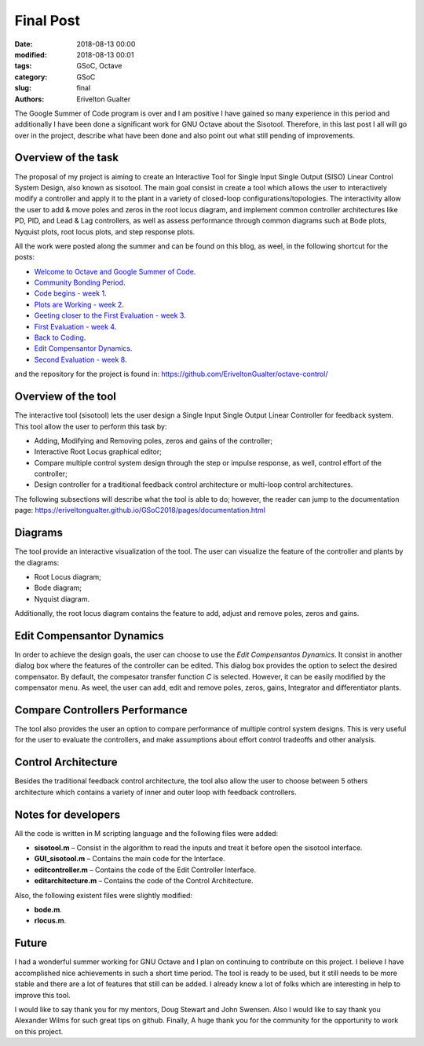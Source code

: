 ###########################
Final Post
###########################

:date: 2018-08-13 00:00
:modified: 2018-08-13 00:01
:tags: GSoC, Octave
:category: GSoC
:slug: final
:authors: Erivelton Gualter

The Google Summer of Code program is over and I am positive I have gained so many experience in this period and additionally I have been done a significant work for GNU Octave about the Sisotool. Therefore, in this last post I all will go over in the project, describe what have been done and also point out what still pending of improvements.

Overview of the task
####################

The proposal of my project is aiming to create an Interactive Tool for Single Input Single Output (SISO) Linear Control System Design, also known as sisotool. The main goal consist in create a tool which allows the user to interactively modify a controller and apply it to the plant in a variety of closed-loop configurations/topologies. The interactivity allow the user to add & move poles and zeros in the root locus diagram, and implement common controller architectures like PD, PID, and Lead & Lag controllers, as well as assess performance through common diagrams such at Bode plots, Nyquist plots, root locus plots, and step response plots.

All the work were posted along the summer and can be found on this blog, as weel, in the following shortcut for the posts:

- `Welcome to Octave and Google Summer of Code`_.
- `Community Bonding Period`_.
- `Code begins - week 1`_.
- `Plots are Working - week 2`_.
- `Geeting closer to the First Evaluation - week 3`_.
- `First Evaluation - week 4`_.
- `Back to Coding`_.
- `Edit Compensantor Dynamics`_.																																																																														
- `Second Evaluation - week 8`_.

.. _Geeting closer to the First Evaluation - week 3: https://eriveltongualter.github.io/GSoC2018/week3.html
.. _Plots are Working - week 2: https://eriveltongualter.github.io/GSoC2018/week2.html
.. _Code begins - week 1: https://eriveltongualter.github.io/GSoC2018/week1.html
.. _Community Bonding Period: https://eriveltongualter.github.io/GSoC2018/bonding.html
.. _Welcome to Octave and Google Summer of Code: https://eriveltongualter.github.io/GSoC2018/welcome-gsoc.html
.. _Back to Coding: https://eriveltongualter.github.io/GSoC2018/week5-6.html
.. _Edit Compensantor Dynamics: https://eriveltongualter.github.io/GSoC2018/week7.html
.. _First Evaluation - week 4: https://eriveltongualter.github.io/GSoC2018/week4.html
.. _Second Evaluation - week 8: https://eriveltongualter.github.io/GSoC2018/week8.html

and the repository for the project is found in: https://github.com/EriveltonGualter/octave-control/

Overview of the tool 
####################

The interactive tool (sisotool) lets the user design a Single Input Single Output Linear Controller for feedback system. This tool allow the user to perform this task by:

- Adding, Modifying and Removing poles, zeros and gains of the controller;
- Interactive Root Locus graphical editor;
- Compare multiple control system design through the step or impulse response, as well, control effort of the controller;
- Design controller for a traditional feedback control architecture or  multi-loop control architectures.

The following subsections will describe what the tool is able to do; however, the reader can jump to the documentation page: https://eriveltongualter.github.io/GSoC2018/pages/documentation.html

.. figure:: images/final1.png
   :alt: alternate text
   :align: center

Diagrams
########

The tool provide an interactive visualization of the tool. The user can visualize the feature of the controller and plants by the diagrams:

- Root Locus diagram;
- Bode diagram;
- Nyquist diagram.

Additionally, the root locus diagram contains the feature to add, adjust and remove poles, zeros and gains.

.. figure:: images/final2.png
   :alt: alternate text
   :align: center

Edit Compensantor Dynamics
###########################

In order to achieve the design goals, the user can choose to use the *Edit Compensantos Dynamics*. It consist in another dialog box where the features of the controller can be edited. This dialog box provides the option to select the desired compensator. By default, the compesator transfer function *C* is selected. However, it can be easily modified by the compensator menu. As weel, the user can add, edit and remove poles, zeros, gains, Integrator and differentiator plants. 

.. figure:: images/final3.png
   :alt: alternate text
   :align: center

Compare Controllers Performance
###############################

The tool also provides the user an option to compare performance of multiple control system designs. This is very useful for the user to evaluate the controllers, and make assumptions about effort control tradeoffs and other analysis. 

.. figure:: images/final4.png
   :alt: alternate text
   :align: center

Control Architecture
####################

Besides the traditional feedback control architecture, the tool also allow the user to choose between 5 others architecture which contains a variety of inner and outer loop with feedback controllers. 

.. figure:: images/final5.png
   :alt: alternate text
   :align: center

Notes for developers
####################

All the code is written in M scripting language and the following files were added: 

- **sisotool.m** – Consist in the algorithm to read the inputs and treat it before open the sisotool interface.
- **GUI_sisotool.m** – Contains the main code for the Interface.
- **editcontroller.m** – Contains the code of the Edit Controller Interface.
- **editarchitecture.m** – Contains the code of the Control Architecture.

Also, the following existent files were slightly modified: 

- **bode.m**.
- **rlocus.m**.


Future
########

I had a wonderful summer working for GNU Octave and I plan on continuing to contribute on this project. I believe I have accomplished nice achievements in such a short time period. The tool is ready to be used, but it still needs to be more stable and there are a lot of features that still can be added. I already know a lot of folks which are interesting in help to improve this tool. 

I would like to say thank you for my mentors, Doug Stewart and John Swensen. Also I would like to say thank you Alexander Wilms for such great tips on github. Finally, A huge thank you for the community for the opportunity to work on this project.

